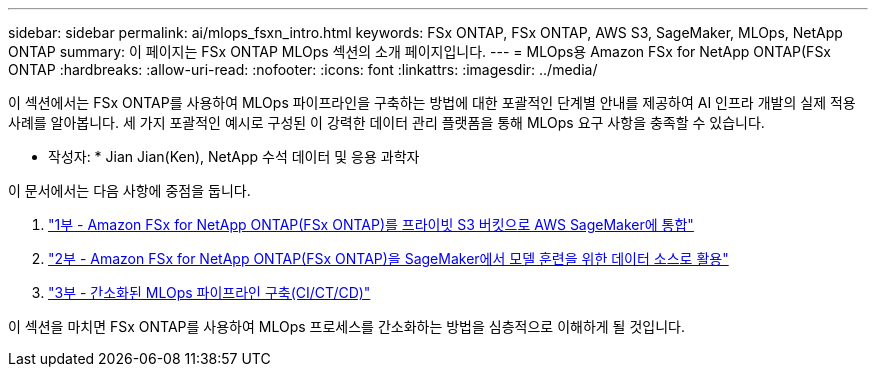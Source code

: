 ---
sidebar: sidebar 
permalink: ai/mlops_fsxn_intro.html 
keywords: FSx ONTAP, FSx ONTAP, AWS S3, SageMaker, MLOps, NetApp ONTAP 
summary: 이 페이지는 FSx ONTAP MLOps 섹션의 소개 페이지입니다. 
---
= MLOps용 Amazon FSx for NetApp ONTAP(FSx ONTAP
:hardbreaks:
:allow-uri-read: 
:nofooter: 
:icons: font
:linkattrs: 
:imagesdir: ../media/


[role="lead"]
이 섹션에서는 FSx ONTAP를 사용하여 MLOps 파이프라인을 구축하는 방법에 대한 포괄적인 단계별 안내를 제공하여 AI 인프라 개발의 실제 적용 사례를 알아봅니다. 세 가지 포괄적인 예시로 구성된 이 강력한 데이터 관리 플랫폼을 통해 MLOps 요구 사항을 충족할 수 있습니다.

* 작성자: *
Jian Jian(Ken), NetApp 수석 데이터 및 응용 과학자

이 문서에서는 다음 사항에 중점을 둡니다.

. link:./mlops_fsxn_s3_integration.html["1부 - Amazon FSx for NetApp ONTAP(FSx ONTAP)를 프라이빗 S3 버킷으로 AWS SageMaker에 통합"]
. link:./mlops_fsxn_sagemaker_integration_training.html["2부 - Amazon FSx for NetApp ONTAP(FSx ONTAP)을 SageMaker에서 모델 훈련을 위한 데이터 소스로 활용"]
. link:./mlops_fsxn_cictcd.html["3부 - 간소화된 MLOps 파이프라인 구축(CI/CT/CD)"]


이 섹션을 마치면 FSx ONTAP를 사용하여 MLOps 프로세스를 간소화하는 방법을 심층적으로 이해하게 될 것입니다.
